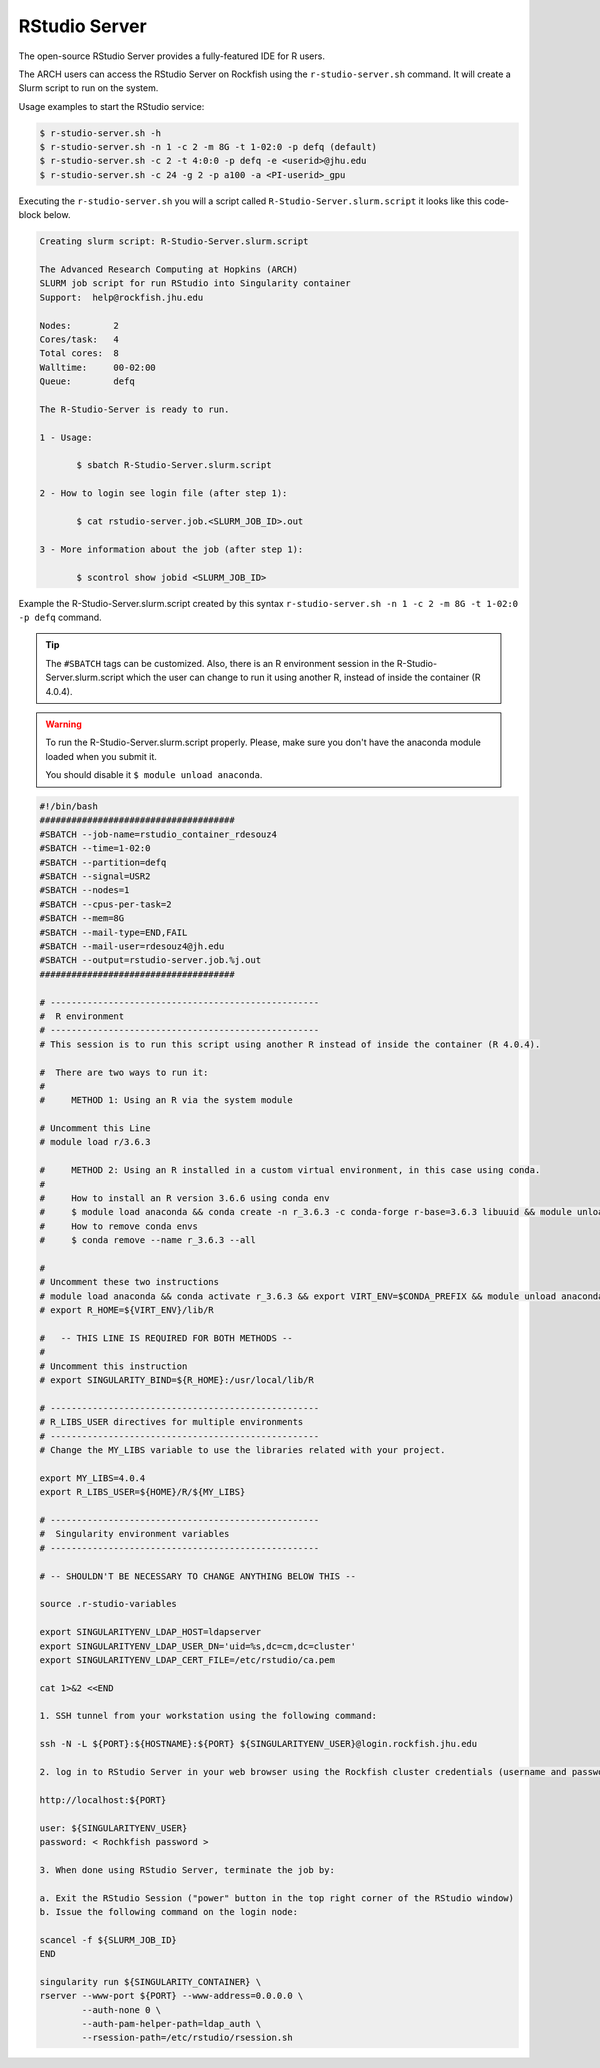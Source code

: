 RStudio Server
##############

The open-source RStudio Server provides a fully-featured IDE for R users.

The ARCH users can access the RStudio Server on Rockfish using the ``r-studio-server.sh`` command. It will create a Slurm script to run on the system.

Usage examples to start the RStudio service:

.. code-block:: console

  $ r-studio-server.sh -h
  $ r-studio-server.sh -n 1 -c 2 -m 8G -t 1-02:0 -p defq (default)
  $ r-studio-server.sh -c 2 -t 4:0:0 -p defq -e <userid>@jhu.edu
  $ r-studio-server.sh -c 24 -g 2 -p a100 -a <PI-userid>_gpu

Executing the ``r-studio-server.sh`` you will a script called ``R-Studio-Server.slurm.script`` it looks like this code-block below.

.. code-block:: console

  Creating slurm script: R-Studio-Server.slurm.script

  The Advanced Research Computing at Hopkins (ARCH)
  SLURM job script for run RStudio into Singularity container
  Support:  help@rockfish.jhu.edu

  Nodes:       	2
  Cores/task:  	4
  Total cores: 	8
  Walltime:    	00-02:00
  Queue:       	defq

  The R-Studio-Server is ready to run.

  1 - Usage:

 	 $ sbatch R-Studio-Server.slurm.script

  2 - How to login see login file (after step 1):

 	 $ cat rstudio-server.job.<SLURM_JOB_ID>.out

  3 - More information about the job (after step 1):

 	 $ scontrol show jobid <SLURM_JOB_ID>

Example the R-Studio-Server.slurm.script created by this syntax ``r-studio-server.sh -n 1 -c 2 -m 8G -t 1-02:0 -p defq`` command.

.. tip::
  The ``#SBATCH`` tags can be customized.
  Also, there is an R environment session in the R-Studio-Server.slurm.script which the user can change to run it using another R, instead of inside the container (R 4.0.4).

.. warning::

  To run the R-Studio-Server.slurm.script properly. Please, make sure you don't have the anaconda module loaded when you submit it.

  You should disable it ``$ module unload anaconda``.

.. code-block:: console

    #!/bin/bash
    #####################################
    #SBATCH --job-name=rstudio_container_rdesouz4
    #SBATCH --time=1-02:0
    #SBATCH --partition=defq
    #SBATCH --signal=USR2
    #SBATCH --nodes=1
    #SBATCH --cpus-per-task=2
    #SBATCH --mem=8G
    #SBATCH --mail-type=END,FAIL
    #SBATCH --mail-user=rdesouz4@jh.edu
    #SBATCH --output=rstudio-server.job.%j.out
    #####################################

    # ---------------------------------------------------
    #  R environment
    # ---------------------------------------------------
    # This session is to run this script using another R instead of inside the container (R 4.0.4).

    #  There are two ways to run it:
    #
    #     METHOD 1: Using an R via the system module

    # Uncomment this Line
    # module load r/3.6.3

    #     METHOD 2: Using an R installed in a custom virtual environment, in this case using conda.
    #
    #     How to install an R version 3.6.6 using conda env
    #     $ module load anaconda && conda create -n r_3.6.3 -c conda-forge r-base=3.6.3 libuuid && module unload anaconda
    #     How to remove conda envs
    #     $ conda remove --name r_3.6.3 --all

    #
    # Uncomment these two instructions
    # module load anaconda && conda activate r_3.6.3 && export VIRT_ENV=$CONDA_PREFIX && module unload anaconda
    # export R_HOME=${VIRT_ENV}/lib/R

    #   -- THIS LINE IS REQUIRED FOR BOTH METHODS --
    #
    # Uncomment this instruction
    # export SINGULARITY_BIND=${R_HOME}:/usr/local/lib/R

    # ---------------------------------------------------
    # R_LIBS_USER directives for multiple environments
    # ---------------------------------------------------
    # Change the MY_LIBS variable to use the libraries related with your project.

    export MY_LIBS=4.0.4
    export R_LIBS_USER=${HOME}/R/${MY_LIBS}

    # ---------------------------------------------------
    #  Singularity environment variables
    # ---------------------------------------------------

    # -- SHOULDN'T BE NECESSARY TO CHANGE ANYTHING BELOW THIS --

    source .r-studio-variables

    export SINGULARITYENV_LDAP_HOST=ldapserver
    export SINGULARITYENV_LDAP_USER_DN='uid=%s,dc=cm,dc=cluster'
    export SINGULARITYENV_LDAP_CERT_FILE=/etc/rstudio/ca.pem

    cat 1>&2 <<END

    1. SSH tunnel from your workstation using the following command:

    ssh -N -L ${PORT}:${HOSTNAME}:${PORT} ${SINGULARITYENV_USER}@login.rockfish.jhu.edu

    2. log in to RStudio Server in your web browser using the Rockfish cluster credentials (username and password) at:

    http://localhost:${PORT}

    user: ${SINGULARITYENV_USER}
    password: < Rochkfish password >

    3. When done using RStudio Server, terminate the job by:

    a. Exit the RStudio Session ("power" button in the top right corner of the RStudio window)
    b. Issue the following command on the login node:

    scancel -f ${SLURM_JOB_ID}
    END

    singularity run ${SINGULARITY_CONTAINER} \
    rserver --www-port ${PORT} --www-address=0.0.0.0 \
            --auth-none 0 \
            --auth-pam-helper-path=ldap_auth \
            --rsession-path=/etc/rstudio/rsession.sh
